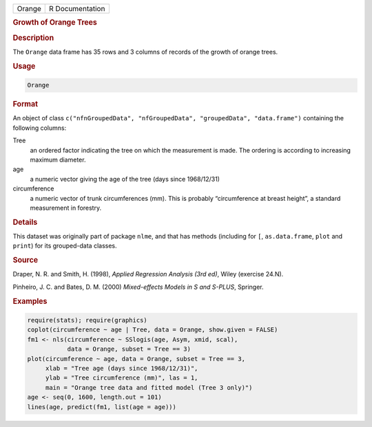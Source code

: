 .. container::

   ====== ===============
   Orange R Documentation
   ====== ===============

   .. rubric:: Growth of Orange Trees
      :name: Orange

   .. rubric:: Description
      :name: description

   The ``Orange`` data frame has 35 rows and 3 columns of records of the
   growth of orange trees.

   .. rubric:: Usage
      :name: usage

   .. code:: R

      Orange

   .. rubric:: Format
      :name: format

   An object of class
   ``c("nfnGroupedData", "nfGroupedData", "groupedData", "data.frame")``
   containing the following columns:

   Tree
      an ordered factor indicating the tree on which the measurement is
      made. The ordering is according to increasing maximum diameter.

   age
      a numeric vector giving the age of the tree (days since
      1968/12/31)

   circumference
      a numeric vector of trunk circumferences (mm). This is probably
      “circumference at breast height”, a standard measurement in
      forestry.

   .. rubric:: Details
      :name: details

   This dataset was originally part of package ``nlme``, and that has
   methods (including for ``[``, ``as.data.frame``, ``plot`` and
   ``print``) for its grouped-data classes.

   .. rubric:: Source
      :name: source

   Draper, N. R. and Smith, H. (1998), *Applied Regression Analysis (3rd
   ed)*, Wiley (exercise 24.N).

   Pinheiro, J. C. and Bates, D. M. (2000) *Mixed-effects Models in S
   and S-PLUS*, Springer.

   .. rubric:: Examples
      :name: examples

   .. code:: R

      require(stats); require(graphics)
      coplot(circumference ~ age | Tree, data = Orange, show.given = FALSE)
      fm1 <- nls(circumference ~ SSlogis(age, Asym, xmid, scal),
                 data = Orange, subset = Tree == 3)
      plot(circumference ~ age, data = Orange, subset = Tree == 3,
           xlab = "Tree age (days since 1968/12/31)",
           ylab = "Tree circumference (mm)", las = 1,
           main = "Orange tree data and fitted model (Tree 3 only)")
      age <- seq(0, 1600, length.out = 101)
      lines(age, predict(fm1, list(age = age)))

